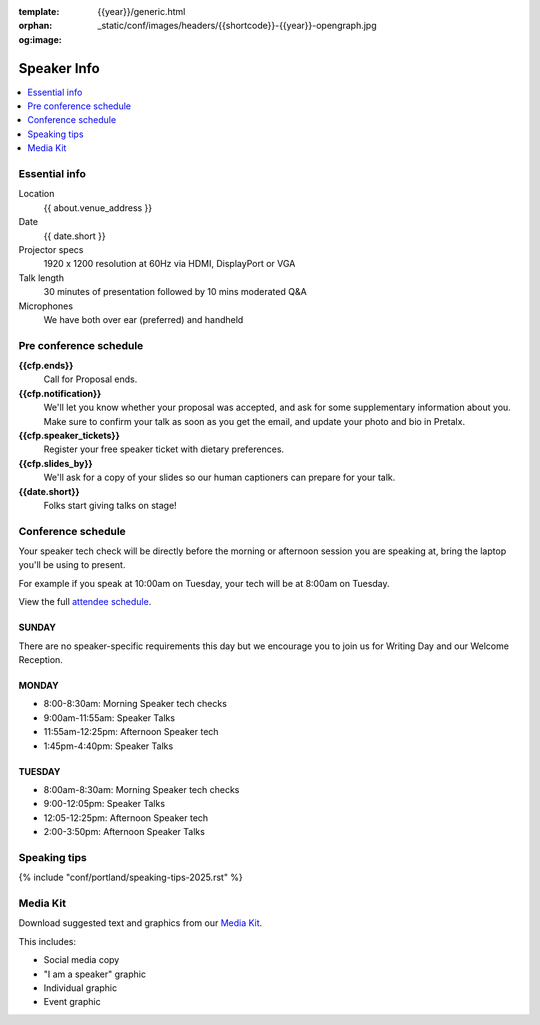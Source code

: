 :template: {{year}}/generic.html
:orphan:
:og:image: _static/conf/images/headers/{{shortcode}}-{{year}}-opengraph.jpg


Speaker Info
============

.. contents::
    :local:
    :depth: 1

Essential info
--------------

Location
    {{ about.venue_address }}

Date
    {{ date.short }}

Projector specs
    1920 x 1200 resolution at 60Hz via HDMI, DisplayPort or VGA

Talk length
    30 minutes of presentation followed by 10 mins moderated Q&A

Microphones
    We have both over ear (preferred) and handheld

Pre conference schedule
-----------------------

**{{cfp.ends}}**
    Call for Proposal ends.

**{{cfp.notification}}**
    We'll let you know whether your proposal was accepted, and ask for some supplementary information about you.
    Make sure to confirm your talk as soon as you get the email, and update your photo and bio in Pretalx.

**{{cfp.speaker_tickets}}**
    Register your free speaker ticket with dietary preferences.

**{{cfp.slides_by}}**
    We'll ask for a copy of your slides so our human captioners can prepare for your talk.

**{{date.short}}**
    Folks start giving talks on stage!

Conference schedule
--------------------

Your speaker tech check will be directly before the morning or afternoon session you are speaking at, bring the laptop you'll be using to present.

For example if you speak at 10:00am on Tuesday, your tech will be at 8:00am on Tuesday.

View the full `attendee schedule <https://www.writethedocs.org/conf/portland/2025/schedule/>`__.

SUNDAY
~~~~~~

There are no speaker-specific requirements this day but we encourage you to join us for Writing Day and our Welcome Reception.

MONDAY
~~~~~~

- 8:00-8:30am: Morning Speaker tech checks
- 9:00am-11:55am: Speaker Talks
- 11:55am-12:25pm: Afternoon Speaker tech
- 1:45pm-4:40pm: Speaker Talks

TUESDAY
~~~~~~~

- 8:00am-8:30am: Morning Speaker tech checks
- 9:00-12:05pm: Speaker Talks
- 12:05-12:25pm: Afternoon Speaker tech
- 2:00-3:50pm: Afternoon Speaker Talks

Speaking tips
-------------

{% include "conf/portland/speaking-tips-2025.rst" %}

Media Kit
----------

Download suggested text and graphics from our `Media Kit <https://drive.google.com/drive/folders/1gVmIjX5hMklJiFitAllukzENA4SIBic9?usp=sharing>`__.

This includes:

- Social media copy
- "I am a speaker" graphic
- Individual graphic
- Event graphic
